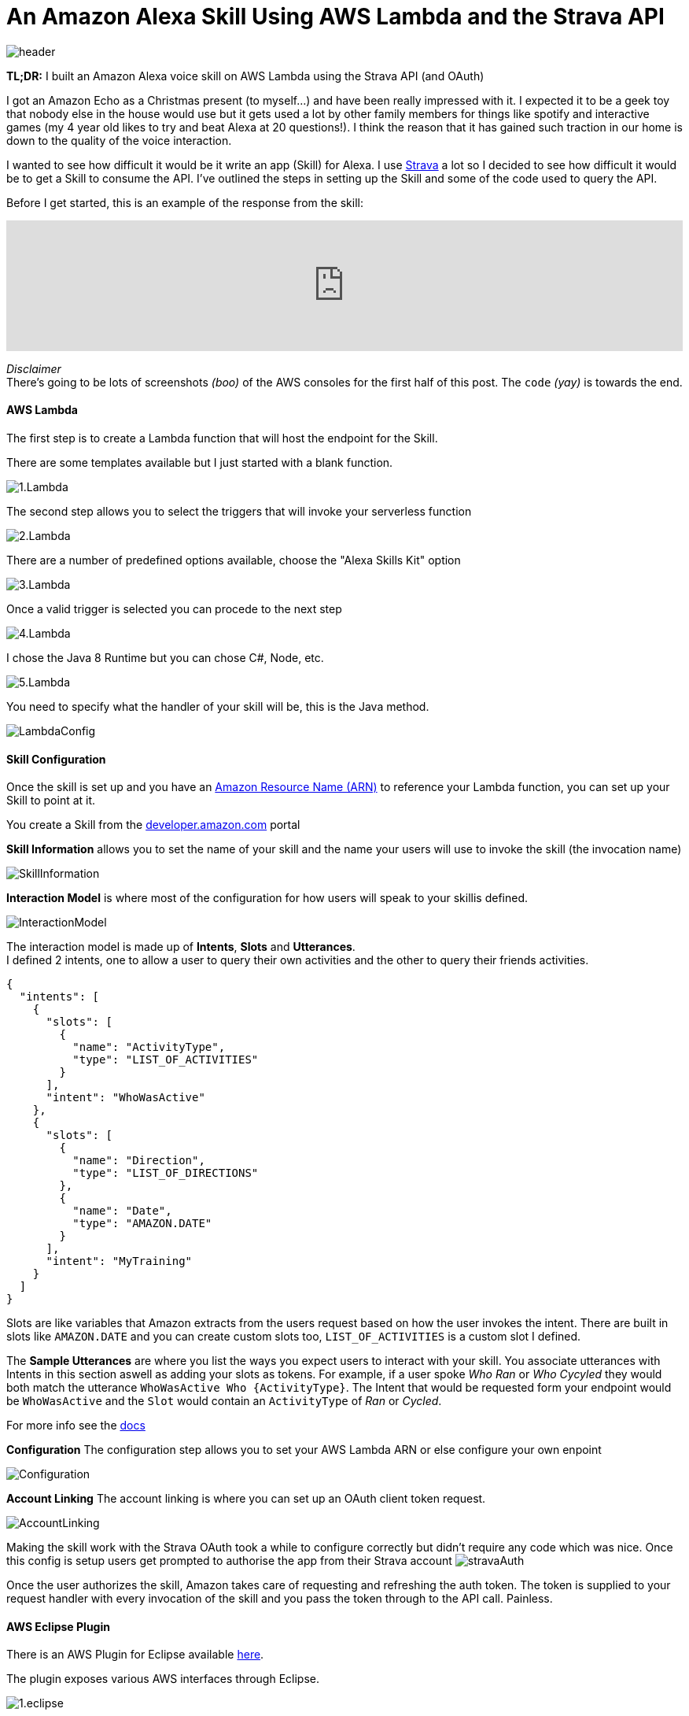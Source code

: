 = An Amazon Alexa Skill Using AWS Lambda and the Strava API
:published_at: 2017-03-28
:hp-tags: AWS, Alexa, Lambda, Strava, API

image::alexa/header.png[]

*TL;DR:* I built an Amazon Alexa voice skill on AWS Lambda using the Strava API (and OAuth)

I got an Amazon Echo as a Christmas present (to myself...) and have been really impressed with it. I expected it to be a geek toy that nobody else in the house would use but it gets used a lot by other family members for things like spotify and interactive games (my 4 year old likes to try and beat Alexa at 20 questions!). I think the reason that it has gained such traction in our home is down to the quality of the voice interaction.

I wanted to see how difficult it would be it write an app (Skill) for Alexa. I use http://strava.com[Strava] a lot so I decided to see how difficult it would be to get a Skill to consume the API. I've outlined the steps in setting up the Skill and some of the code used to query the API.

Before I get started, this is an example of the response from the skill: 
++++
<iframe width="100%" height="166" scrolling="no" frameborder="no" src="https://w.soundcloud.com/player/?url=https%3A//api.soundcloud.com/tracks/314831609&amp;color=ff5500&amp;auto_play=false&amp;hide_related=false&amp;show_comments=true&amp;show_user=true&amp;show_reposts=false"></iframe>
++++

[%hardbreaks]
_Disclaimer_
There's going to be lots of screenshots _(boo)_ of the AWS consoles for the first half of this post. The `code` _(yay)_ is towards the end.

==== AWS Lambda
The first step is to create a Lambda function that will host the endpoint for the Skill. 

.There are some templates available but I just started with a blank function.
image:alexa/1.Lambda.png[]

.The second step allows you to select the triggers that will invoke your serverless function
image:alexa/2.Lambda.png[]

.There are a number of predefined options available, choose the "Alexa Skills Kit" option
image:alexa/3.Lambda.png[]

.Once a valid trigger is selected you can procede to the next step
image:alexa/4.Lambda.png[]

.I chose the Java 8 Runtime but you can chose C#, Node, etc.
image:alexa/5.Lambda.png[]

.You need to specify what the handler of your skill will be, this is the Java method.
image:alexa/LambdaConfig.png[]

==== Skill Configuration
Once the skill is set up and you have an http://docs.aws.amazon.com/general/latest/gr/aws-arns-and-namespaces.html[Amazon Resource Name (ARN)] to reference your Lambda function, you can set up your Skill to point at it.

You create a Skill from the http://developer.amazon.com[developer.amazon.com] portal

.*Skill Information* allows you to set the name of your skill and the name your users will use to invoke the skill (the invocation name)
image:alexa/SkillInformation.png[]

.*Interaction Model* is where most of the configuration for how users will speak to your skillis defined.
image:alexa/InteractionModel.png[]

[%hardbreaks]
The interaction model is made up of *Intents*, *Slots* and *Utterances*. 
I defined 2 intents, one to allow a user to query their own activities and the other to query their friends activities.

[source, json]
----
{
  "intents": [
    {
      "slots": [
        {
          "name": "ActivityType",
          "type": "LIST_OF_ACTIVITIES"
        }
      ],
      "intent": "WhoWasActive"
    },
    {
      "slots": [
        {
          "name": "Direction",
          "type": "LIST_OF_DIRECTIONS"
        },
        {
          "name": "Date",
          "type": "AMAZON.DATE"
        }
      ],
      "intent": "MyTraining"
    }
  ]
}
----

Slots are like variables that Amazon extracts from the users request based on how the user invokes the intent.
There are built in slots like `AMAZON.DATE` and you can create custom slots too, `LIST_OF_ACTIVITIES` is a custom slot I defined.

The *Sample Utterances* are where you list the ways you expect users to interact with your skill. You associate utterances with Intents in this section aswell as adding your slots as tokens.
For example, if a user spoke _Who Ran_ or _Who Cycyled_ they would both match the utterance `WhoWasActive Who {ActivityType}`. The Intent that would be requested form your endpoint would be `WhoWasActive` and the `Slot` would contain an `ActivityType` of _Ran_ or _Cycled_.

For more info see the https://developer.amazon.com/public/solutions/alexa/alexa-skills-kit/docs/alexa-skills-kit-interaction-model-reference[docs]

.*Configuration* The configuration step allows you to set your AWS Lambda ARN or else configure your own enpoint
image:alexa/Configuration.png[]

.*Account Linking* The account linking is where you can set up an OAuth client token request.
image:alexa/AccountLinking.png[]

Making the skill work with the Strava OAuth took a while to configure correctly but didn't require any code which was nice. Once this config is setup users get prompted to authorise the app from their Strava account
image:alexa/stravaAuth.png[]

Once the user authorizes the skill, Amazon takes care of requesting and refreshing the auth token. The token is supplied to your request handler with every invocation of the skill and you pass the token through to the API call. Painless.

==== AWS Eclipse Plugin

There is an AWS Plugin for Eclipse available http://docs.aws.amazon.com/toolkit-for-eclipse/v1/user-guide/setup-install.html[here].

.The plugin exposes various AWS interfaces through Eclipse. 
image:alexa/1.eclipse.png[]

.From the context menu of a project it is a simple wizard to upload a function to an existing Lambda.
image:alexa/2.eclipse.png[]

.Once associated with your account you can select which function to upload to
image:alexa/3.eclipse.png[]

.Configuration settings can be updated before the deployment
image:alexa/4.eclipse.png[]

.The plugin then packages up the project and pushes it to the S3 bucket that backs the Lambda function
image:alexa/5.eclipse.png[]

==== Code
I used the https://github.com/amzn/alexa-skills-kit-java[alexa-skills-kit-java] library from Amazon for taking care of a lot of the boilerplate.

The entry point to the code is the `RequestStreamHandler`, this is the handler defined in the Skill config:

[source, java]
----
public class StriderSpeechletRequestStreamHandler extends SpeechletRequestStreamHandler {
	private static final Set<String> supportedApplicationIds = new HashSet<String>();
	static {
		/*
		 * This Id can be found on https://developer.amazon.com/edw/home.html#/
		 * "Edit" the relevant Alexa Skill and put the relevant Application Ids
		 * in this Set.
		 */
		supportedApplicationIds.add("amzn1.ask.skill.<snip>");
	}

	public StriderSpeechletRequestStreamHandler() {
		super(new StriderSpeechlet(), supportedApplicationIds);
	}
}
----

The `StriderSpeechlet implements Speechlet` class is where you handle events like `onLaunch`, `onIntent`, `onSessionEnded`, etc.

.This is a pretty quick and dirty onIntent handler, a production ready version could consider investing in getting Spring DI configured.
[source, java]
----
	@Override
	public SpeechletResponse onIntent(final IntentRequest request, final Session session) throws SpeechletException {
		IExecuteQuery query = null;
		Intent intent = request.getIntent();
		String intentName = (intent != null) ? intent.getName() : null;
		String intentDate = getSlotValue(intent, "Date");
		String intentDirection = getSlotValue(intent, "Direction");
		String token = session.getUser().getAccessToken();
		
		try {
			if ("WhoWasActive".equals(intentName)) {
				query = new FollowerQuery(token, intentDate);
			} else if ("MyTraining".equals(intentName)) {
				query = new SelfQuery(token, intentDirection, intentDate);
			} else if ("AMAZON.HelpIntent".equals(intentName)) {
				// TODO help me mario !!!
			} else {
				throw new SpeechletException("Invalid Intent");
			}
		} catch (Exception e) {
			throw new SpeechletException(e.getMessage());
		}

		SsmlOutputSpeech speech = new SsmlOutputSpeech();
		speech.setSsml(query.Execute().get(0));

		return SpeechletResponse.newTellResponse(speech);
	}
----

===== Strava Queries
Strava exposes a RESTful API where a user, once authenticated, can query info about their activities, friends activities, segments, etc. The docs for the API are https://strava.github.io/api/[here]. 

.Using Postman to test the API endpoint
image:alexa/postman.png[]

.A stripped down version of the API response
[source, json]
----
{
  "id": 321934,
  "athlete": {
    "id": 227615,
    "resource_state": 1
  },
  "name": "Evening Ride",
  "description": "the best ride ever",
  "distance": 4475.4,
  "moving_time": 1303,
  "elapsed_time": 1333,
  "total_elevation_gain": 154.5,
  "elev_high": 331.4,
  "elev_low": 276.1,
  "type": "Run",
  "start_date": "2012-12-13T03:43:19Z",
  "start_date_local": "2012-12-12T19:43:19Z",
  "start_latlng": [ 37.8, -122.27],
  "end_latlng": [37.8, -122.27],
  "photos": {},
  "map": {},
  "average_speed": 3.4,
  "max_speed": 4.514,
  "segment_efforts": [],
  "laps": []
}
----

These are the endpoints I was most interested in:
`https://www.strava.com/api/v3/athlete/activities` - Logged in users activities
`https://www.strava.com/api/v3/activities/following` - Friends activities
`https://www.strava.com/api/v3/athletes/:id` - Used for backfilling the athlete name for friends activities


I used the https://github.com/dustedrob/JStrava[JStrava] library for querying the Strava REST API. 

.Querying a users own activities, optional timestap and direction (before date or after date, as supported by the Strava API)
[source, java]
----
	public List<String> Execute() {
		List<Activity> activities;
		if ("before".equalsIgnoreCase(_direction)) {
			activities = strava.getCurrentAthleteActivitiesBeforeDate(_date.getMillis());
		} else if ("after".equalsIgnoreCase(_direction)) {
			activities = strava.getCurrentAthleteActivitiesAfterDate(_date.getMillis());
		} else {
			activities = strava.getCurrentAthleteActivities();
		}

		int max = 5;
		if (activities.size() < 5) {
			max = activities.size();
		}
		return ParseResults(activities.subList(0, max));
	}
----

.Querying a users friends activities
[source, java]
----
	public List<String> Execute() {
		List<Activity> activities = strava.getCurrentFriendsActivities();
		int max = 5;
		if (activities.size() < 5) {
			max = activities.size();
		}
		return ParseResults(activities.subList(0, max));
	}
----

.I had to go back to the API to get the name of friends as the activity only includes the athlete ID
[source, java]
----
	private List<Activity> FillAthleteInfo(List<Activity> activities) {
		Map<Integer, Athlete> athletes = new HashMap<Integer, Athlete>();
		int currentId;
		Athlete athlete;

		for (Activity activity : activities) {
			currentId = activity.getAthlete().getId();
			if (!athletes.containsKey(currentId)) {
				athlete = strava.findAthlete(currentId);
				athletes.put(currentId, athlete);
			} else {
				athlete = athletes.get(currentId);
			}

			activity.setAthlete(athlete);
		}
		return activities;
	}
----

.Formatting the response for Alexa using SSML
[source, java]
----
	private String responseFormat = "%1$s %2$s <say-as interpret-as=\"unit\">%3$.1fkm</say-as> "
			+ "in <say-as interpret-as=\"unit\">%4$dhours</say-as>"
			+ "<say-as interpret-as=\"unit\">%5$dminutes</say-as>";
   	
    private String FormatActivity(Activity activity) {
		double km = activity.getDistance() / 1000;
		int hours = activity.getElapsed_time() / 3600;
		int minutes = (activity.getElapsed_time() % 3600) / 60;

		return String.format(responseFormat, activity.getAthlete().toString(), activity.getType(), km, hours, minutes);
	}
----

_Yes, I was being lazy and inserted the type into the response directly, so run is spoken instead of the past tense._

===== Speech Synthesis Markup Language 
Alexa alows you to tailor how the response is delivered (spoken) to the user using https://developer.amazon.com/public/solutions/alexa/alexa-skills-kit/docs/speech-synthesis-markup-language-ssml-reference[SSML]

.A response for one of my activities looks like this
[source, json]
----
    "outputSpeech": {
      "type": "SSML",
      "ssml": "Danny Lane Run <say-as interpret-as=\"unit\">16.2km</say-as> in <say-as interpret-as=\"unit\">1hours</say-as><say-as interpret-as=\"unit\">8minutes</say-as>"
    },
----

===== Result
There code above is all very agricultural but it's enough to get a response from Alexa. To test the Skill you can input an utterance from the test page and see the request that goes to your app (see the session token and how the slots/intent are broken up) and you can see the response also.

.To test the skill you can use the Service Simulator from the *Test* tab.
image:alexa/ServiceSimulator.png[]

The request/response for the request to 'ask Strider *Tell me my activities yesterday*' is below:

._Request_
[source,json]
----
{
  "session": {
    "sessionId": "SessionId.<snip>",
    "application": {
      "applicationId": "amzn1.ask.skill.<snip>"
    },
    "attributes": {},
    "user": {
      "userId": "amzn1.ask.account.<snip>",
      "accessToken": "<snip>"
    },
    "new": true
  },
  "request": {
    "type": "IntentRequest",
    "requestId": "EdwRequestId.<snip>",
    "locale": "en-GB",
    "timestamp": "2017-03-27T20:32:51Z",
    "intent": {
      "name": "MyTraining",
      "slots": {
        "Direction": {
          "name": "Direction",
          "value": "before"
        },
        "Date": {
          "name": "Date",
          "value": "2017-03-26"
        }
      }
    }
  },
  "version": "1.0"
}
----

._Response_
[source,json]
----
{
  "version": "1.0",
  "response": {
    "outputSpeech": {
      "type": "SSML",
      "ssml": "Danny Lane Run <say-as interpret-as=\"unit\">16.2km</say-as> in <say-as interpret-as=\"unit\">1hours</say-as><say-as interpret-as=\"unit\">8minutes</say-as>"
    },
    "shouldEndSession": true
  },
  "sessionAttributes": {}
}
----

The audio file that Alexa generates for the SSML above is the one I linked to at the top of the post:
++++
<iframe width="100%" height="166" scrolling="no" frameborder="no" src="https://w.soundcloud.com/player/?url=https%3A//api.soundcloud.com/tracks/314831609&amp;color=ff5500&amp;auto_play=false&amp;hide_related=false&amp;show_comments=true&amp;show_user=true&amp;show_reposts=false"></iframe>
++++

*Friend Query*

.A request for the utterance *Who was active* results in a different intent being delivered to the endpoint:
[source, json]
----
    "intent": {
      "name": "WhoWasActive",
      "slots": {
        "ActivityType": {
          "name": "ActivityType"
        }
      }
    }
----

.And the response is for one of the people I follow
[source, json]
----
  "response": {
    "outputSpeech": {
      "type": "SSML",
      "ssml": "Brian McCarthy Ride <say-as interpret-as=\"unit\">31.0km</say-as> in <say-as interpret-as=\"unit\">1hours</say-as><say-as interpret-as=\"unit\">0minutes</say-as>"
    },
    "shouldEndSession": true
  }
----

The SSML for the response above sounds like this:
++++
<iframe width="100%" height="166" scrolling="no" frameborder="no" src="https://w.soundcloud.com/player/?url=https%3A//api.soundcloud.com/tracks/314831610&amp;color=ff5500&amp;auto_play=false&amp;hide_related=false&amp;show_comments=true&amp;show_user=true&amp;show_reposts=false"></iframe>
++++

===== Logging
.Lambda http://docs.aws.amazon.com/lambda/latest/dg/java-logging.html[supports] Log4j and `LambdaLogger`, the logging output is available in AWS CloudWatch

image:alexa/CloudWatchLogs.png[]

===== Submission
There is a rigerous approval process in place for Alexa Skills, I would need to improve a lot of areas of the code to make it robust enough to handle any level of testing so this may never see the light of day!

Thanks for reading.
